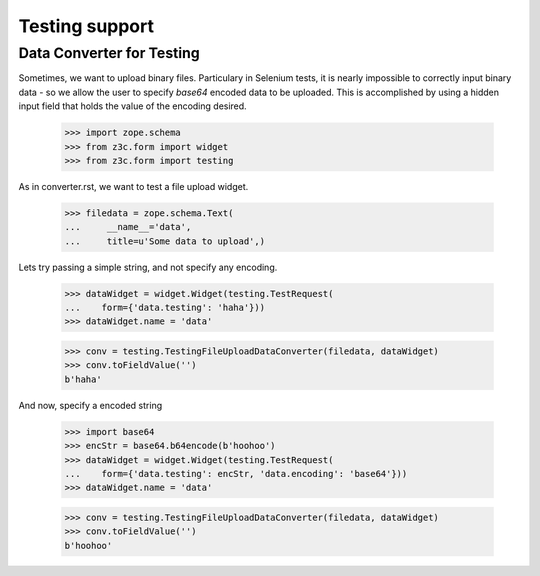 ===============
Testing support
===============

Data Converter for Testing
--------------------------

Sometimes, we want to upload binary files. Particulary in Selenium
tests, it is nearly impossible to correctly input binary data - so we
allow the user to specify `base64` encoded data to be uploaded. This
is accomplished by using a hidden input field that holds the value
of the encoding desired.

  >>> import zope.schema
  >>> from z3c.form import widget
  >>> from z3c.form import testing

As in converter.rst, we want to test a file upload widget.

  >>> filedata = zope.schema.Text(
  ...     __name__='data',
  ...     title=u'Some data to upload',)

Lets try passing a simple string, and not specify any encoding.

  >>> dataWidget = widget.Widget(testing.TestRequest(
  ...    form={'data.testing': 'haha'}))
  >>> dataWidget.name = 'data'

  >>> conv = testing.TestingFileUploadDataConverter(filedata, dataWidget)
  >>> conv.toFieldValue('')
  b'haha'

And now, specify a encoded string

  >>> import base64
  >>> encStr = base64.b64encode(b'hoohoo')
  >>> dataWidget = widget.Widget(testing.TestRequest(
  ...    form={'data.testing': encStr, 'data.encoding': 'base64'}))
  >>> dataWidget.name = 'data'

  >>> conv = testing.TestingFileUploadDataConverter(filedata, dataWidget)
  >>> conv.toFieldValue('')
  b'hoohoo'
